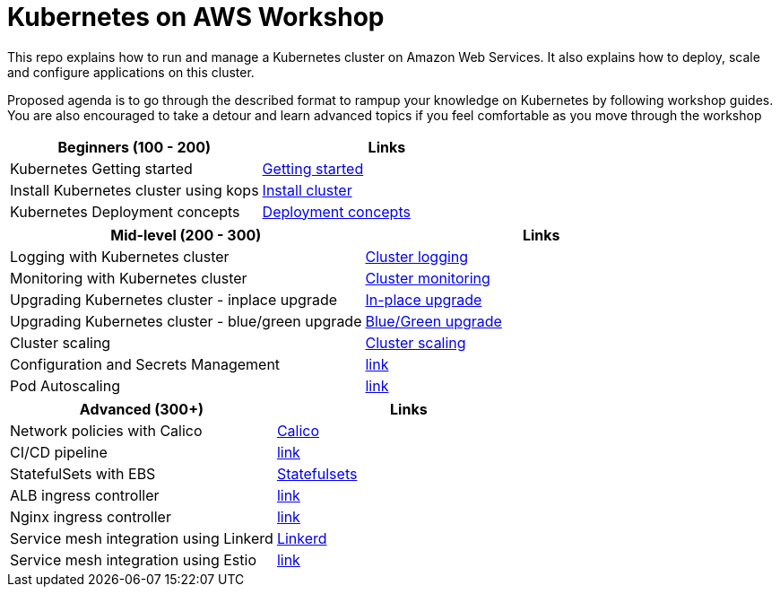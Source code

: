 = Kubernetes on AWS Workshop

This repo explains how to run and manage a Kubernetes cluster on Amazon Web Services. It also explains
how to deploy, scale and configure applications on this cluster.

Proposed agenda is to go through the described format to rampup your knowledge on Kubernetes by following
workshop guides. You are also encouraged to take a detour and learn advanced topics if you feel comfortable as you move through the workshop

[cols="2*"]
|===
|Beginners (100 - 200) |Links

|Kubernetes Getting started  | link:getting-started[Getting started]
|Install Kubernetes cluster using kops  | link:install-cluster[Install cluster]
|Kubernetes Deployment concepts  | link:deployment-concepts[Deployment concepts]
|===

[cols="2*"]
|===
|Mid-level (200 - 300) |Links

|Logging with Kubernetes cluster  | link:cluster-logging[Cluster logging]
|Monitoring with Kubernetes cluster  | link:cluster-monitoring[Cluster monitoring]
|Upgrading Kubernetes cluster - inplace upgrade  | link:upgrade-clusters#inplace-upgrade[In-place upgrade]
|Upgrading Kubernetes cluster - blue/green upgrade  | link:upgrade-clusters#inplace-upgrade[Blue/Green upgrade]
|Cluster scaling  | link:cluster-scaling[Cluster scaling]
|Configuration and Secrets Management  | link:link[link]
|Pod Autoscaling  | link:link[link]
|===

[cols="2*"]
|===
|Advanced (300+) |Links

|Network policies with Calico  | link:calico[Calico]
|CI/CD pipeline  | link:link[link]
|StatefulSets with EBS  | link:statefulsets[Statefulsets]
|ALB ingress controller  | link:link[link]
|Nginx ingress controller  | link:link[link]
|Service mesh integration using Linkerd | link:service-mesh#linkerd[Linkerd]
|Service mesh integration using Estio | link:link[link]
|===
